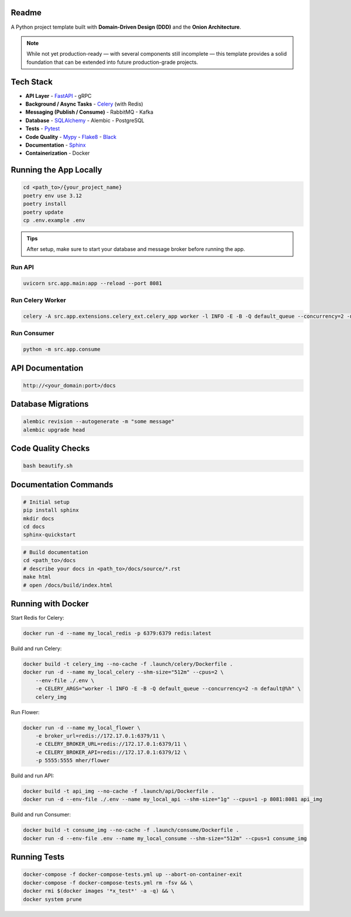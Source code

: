 Readme
======

A Python project template built with **Domain-Driven Design (DDD)** and the **Onion Architecture**.

.. note::
   While not yet production-ready — with several components still incomplete — this template provides a solid foundation that can be extended into future production-grade projects.

.. image:: https://img.shields.io/badge/code%20style-black-000000.svg
   :target: https://github.com/ambv/black
   :alt: Black code style

Tech Stack
==========

- **API Layer**
  - `FastAPI <https://fastapi.tiangolo.com/>`_
  - gRPC
- **Background / Async Tasks**
  - `Celery <https://docs.celeryq.dev/>`_ (with Redis)
- **Messaging (Publish / Consume)**
  - RabbitMQ
  - Kafka
- **Database**
  - `SQLAlchemy <https://www.sqlalchemy.org/>`_
  - Alembic
  - PostgreSQL
- **Tests**
  - `Pytest <https://pypi.org/project/pytest/>`_
- **Code Quality**
  - `Mypy <https://pypi.org/project/mypy/>`_
  - `Flake8 <https://pypi.org/project/flake8/>`_
  - `Black <https://pypi.org/project/black/>`_
- **Documentation**
  - `Sphinx <https://sphinx-tutorial.readthedocs.io/>`_
- **Containerization**
  - Docker

Running the App Locally
======================

.. code-block:: bash

    cd <path_to>/{your_project_name}
    poetry env use 3.12
    poetry install
    poetry update
    cp .env.example .env

.. admonition:: Tips
   :class: tip

   After setup, make sure to start your database and message broker before running the app.

Run API
-------

.. code-block:: bash

    uvicorn src.app.main:app --reload --port 8081

Run Celery Worker
-----------------

.. code-block:: bash

    celery -A src.app.extensions.celery_ext.celery_app worker -l INFO -E -B -Q default_queue --concurrency=2 -n default@%h

Run Consumer
------------

.. code-block:: bash

    python -m src.app.consume

API Documentation
=================

.. code-block:: text

    http://<your_domain:port>/docs

Database Migrations
==================

.. code-block:: bash

    alembic revision --autogenerate -m "some message"
    alembic upgrade head

Code Quality Checks
==================

.. code-block:: bash

    bash beautify.sh

Documentation Commands
=====================

.. code-block:: bash

    # Initial setup
    pip install sphinx
    mkdir docs
    cd docs
    sphinx-quickstart

.. code-block:: bash

    # Build documentation
    cd <path_to>/docs
    # describe your docs in <path_to>/docs/source/*.rst
    make html
    # open /docs/build/index.html

Running with Docker
==================

Start Redis for Celery:

.. code-block:: bash

    docker run -d --name my_local_redis -p 6379:6379 redis:latest

Build and run Celery:

.. code-block:: bash

    docker build -t celery_img --no-cache -f .launch/celery/Dockerfile .
    docker run -d --name my_local_celery --shm-size="512m" --cpus=2 \
        --env-file ./.env \
        -e CELERY_ARGS="worker -l INFO -E -B -Q default_queue --concurrency=2 -n default@%h" \
        celery_img

Run Flower:

.. code-block:: bash

    docker run -d --name my_local_flower \
        -e broker_url=redis://172.17.0.1:6379/11 \
        -e CELERY_BROKER_URL=redis://172.17.0.1:6379/11 \
        -e CELERY_BROKER_API=redis://172.17.0.1:6379/12 \
        -p 5555:5555 mher/flower

Build and run API:

.. code-block:: bash

    docker build -t api_img --no-cache -f .launch/api/Dockerfile .
    docker run -d --env-file ./.env --name my_local_api --shm-size="1g" --cpus=1 -p 8081:8081 api_img

Build and run Consumer:

.. code-block:: bash

    docker build -t consume_img --no-cache -f .launch/consume/Dockerfile .
    docker run -d --env-file .env --name my_local_consume --shm-size="512m" --cpus=1 consume_img

Running Tests
=============

.. code-block:: bash

    docker-compose -f docker-compose-tests.yml up --abort-on-container-exit
    docker-compose -f docker-compose-tests.yml rm -fsv && \
    docker rmi $(docker images '*x_test*' -a -q) && \
    docker system prune
